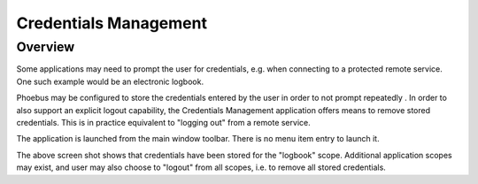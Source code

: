 Credentials Management
======================

Overview
--------

Some applications may need to prompt the user for credentials, e.g. when connecting to a protected
remote service. One such example would be an electronic logbook.

Phoebus may be configured to store the credentials entered by the user in order to not prompt repeatedly .
In order to also support an explicit logout capability, the Credentials Management application offers means to
remove stored credentials. This is in practice equivalent to "logging out" from a remote service.

The application is launched from the main window toolbar. There is no menu item entry to launch it.

.. image:: images/CredentialsManagement.png

The above screen shot shows that credentials have been stored for the "logbook" scope. Additional application
scopes may exist, and user may also choose to "logout" from all scopes, i.e. to remove all stored credentials.

